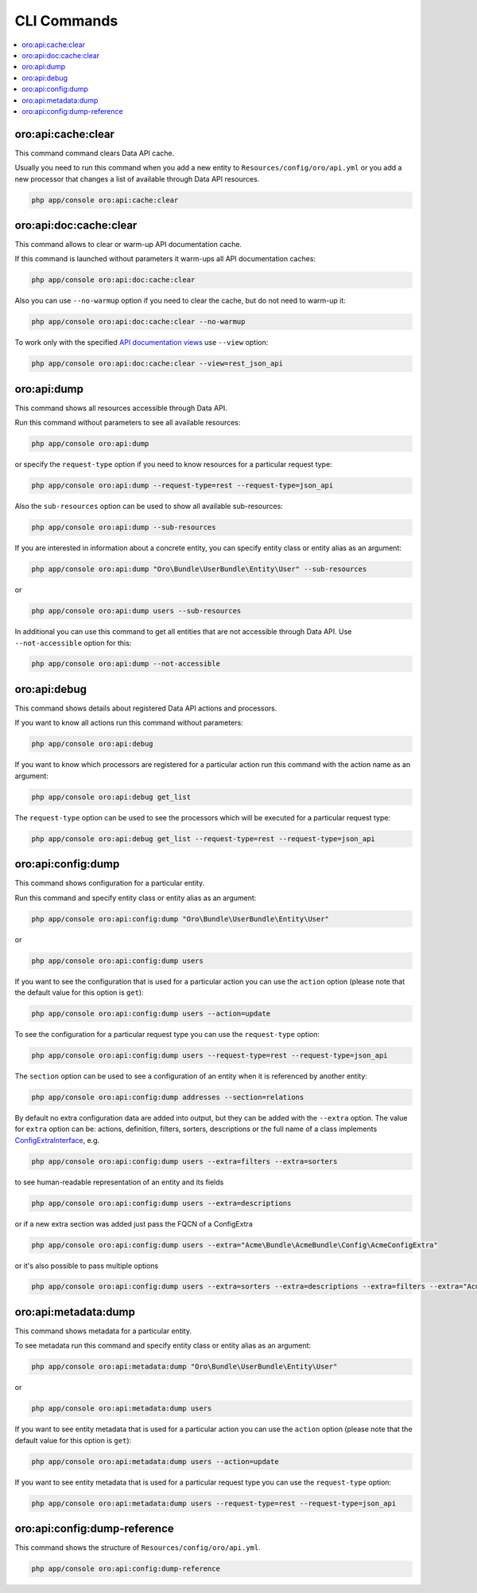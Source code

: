 .. _web-api--commands:

CLI Commands
============

.. contents:: :local:

oro:api:cache:clear
-------------------

This command command clears Data API cache.

Usually you need to run this command when you add a new entity to ``Resources/config/oro/api.yml`` or you add a new processor that changes a list of available through Data API resources.

.. code:: bash

    php app/console oro:api:cache:clear

oro:api:doc:cache:clear
-----------------------

This command allows to clear or warm-up API documentation cache.

If this command is launched without parameters it warm-ups all API documentation caches:

.. code:: bash

    php app/console oro:api:doc:cache:clear

Also you can use ``--no-warmup`` option if you need to clear the cache, but do not need to warm-up it:

.. code:: bash

    php app/console oro:api:doc:cache:clear --no-warmup

To work only with the specified `API documentation views <https://github.com/nelmio/NelmioApiDocBundle/blob/master/Resources/doc/multiple-api-doc.rst>`__ use ``--view`` option:

.. code:: bash

    php app/console oro:api:doc:cache:clear --view=rest_json_api

oro:api:dump
------------

This command shows all resources accessible through Data API.

Run this command without parameters to see all available resources:

.. code:: bash

    php app/console oro:api:dump

or specify the ``request-type`` option if you need to know resources for a particular request type:

.. code:: bash

    php app/console oro:api:dump --request-type=rest --request-type=json_api

Also the ``sub-resources`` option can be used to show all available sub-resources:

.. code:: bash

    php app/console oro:api:dump --sub-resources

If you are interested in information about a concrete entity, you can specify entity class or entity alias as an argument:

.. code:: bash

    php app/console oro:api:dump "Oro\Bundle\UserBundle\Entity\User" --sub-resources

or

.. code:: bash

    php app/console oro:api:dump users --sub-resources

In additional you can use this command to get all entities that are not accessible through Data API. Use ``--not-accessible`` option for this:

.. code:: bash

    php app/console oro:api:dump --not-accessible

oro:api:debug
-------------

This command shows details about registered Data API actions and processors.

If you want to know all actions run this command without parameters:

.. code:: bash

    php app/console oro:api:debug

If you want to know which processors are registered for a particular action run this command with the action name as an argument:

.. code:: bash

    php app/console oro:api:debug get_list

The ``request-type`` option can be used to see the processors which will be executed for a particular request type:

.. code:: bash

    php app/console oro:api:debug get_list --request-type=rest --request-type=json_api

oro:api:config:dump
-------------------

This command shows configuration for a particular entity.

Run this command and specify entity class or entity alias as an argument:

.. code:: bash

    php app/console oro:api:config:dump "Oro\Bundle\UserBundle\Entity\User"

or

.. code:: bash

    php app/console oro:api:config:dump users

If you want to see the configuration that is used for a particular action you can use the ``action`` option (please note that the default value for this option is ``get``):

.. code:: bash

    php app/console oro:api:config:dump users --action=update

To see the configuration for a particular request type you can use the ``request-type`` option:

.. code:: bash

    php app/console oro:api:config:dump users --request-type=rest --request-type=json_api

The ``section`` option can be used to see a configuration of an entity when it is referenced by another entity:

.. code:: bash

    php app/console oro:api:config:dump addresses --section=relations

By default no extra configuration data are added into output, but they can be added with the ``--extra`` option. The value for ``extra`` option can be: actions, definition, filters, sorters, descriptions or the full name of a class implements `ConfigExtraInterface <https://github.com/oroinc/platform/tree/master/src/Oro/Bundle/ApiBundle/Config/ConfigExtraInterface.php>`__, e.g.

.. code:: bash

    php app/console oro:api:config:dump users --extra=filters --extra=sorters

to see human-readable representation of an entity and its fields

.. code:: bash

    php app/console oro:api:config:dump users --extra=descriptions

or if a new extra section was added just pass the FQCN of a ConfigExtra

.. code:: bash

    php app/console oro:api:config:dump users --extra="Acme\Bundle\AcmeBundle\Config\AcmeConfigExtra"

or it's also possible to pass multiple options

.. code:: bash

    php app/console oro:api:config:dump users --extra=sorters --extra=descriptions --extra=filters --extra="Acme\Bundle\AcmeBundle\Config\AcmeConfigExtra"

oro:api:metadata:dump
---------------------

This command shows metadata for a particular entity.

To see metadata run this command and specify entity class or entity alias as an argument:

.. code:: bash

    php app/console oro:api:metadata:dump "Oro\Bundle\UserBundle\Entity\User"

or

.. code:: bash

    php app/console oro:api:metadata:dump users

If you want to see entity metadata that is used for a particular action you can use the ``action`` option (please note that the default value for this option is ``get``):

.. code:: bash

    php app/console oro:api:metadata:dump users --action=update

If you want to see entity metadata that is used for a particular request type you can use the ``request-type`` option:

.. code:: bash

    php app/console oro:api:metadata:dump users --request-type=rest --request-type=json_api

oro:api:config:dump-reference
-----------------------------

This command shows the structure of ``Resources/config/oro/api.yml``.

.. code:: bash

    php app/console oro:api:config:dump-reference
